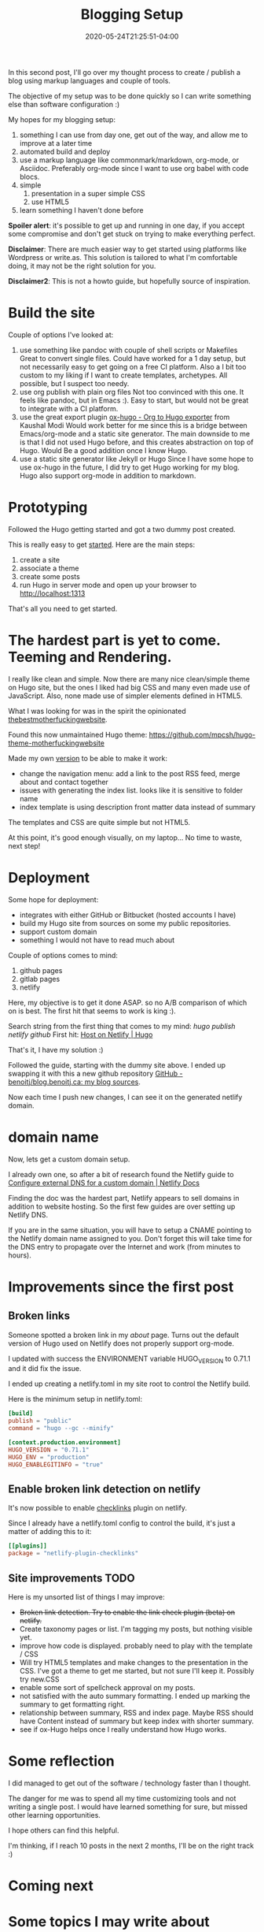 #+hugo_base_dir: ../
#+hugo_section: posts

#+hugo_auto_set_lastmod: f

#+date: 2020-05-24T21:25:51-04:00
#+hugo_categories: tech
#+hugo_tags: blogging 100DaysToOffload

#+hugo_draft: false

#+TITLE: Blogging Setup

In this second post, I'll go over my thought process to create / publish a blog using markup languages and couple of tools.

The objective of my setup was to be done quickly so I can write something else than software configuration :)

My hopes for my blogging setup:

1. something I can use from day one, get out of the way, and allow me to improve at a later time
2. automated build and deploy
3. use a markup language like commonmark/markdown, org-mode, or Asciidoc. Preferably org-mode since I want to use org babel with code blocs.
4. simple
   1. presentation in a super simple CSS
   2. use HTML5
5. learn something I haven't done before

*Spoiler alert*: it's possible to get up and running in one day, if you accept some compromise and don't get stuck on trying to make everything perfect.

*Disclaimer*: There are much easier way to get started using platforms like Wordpress or write.as. This solution is tailored to what I'm comfortable doing, it may not be the right solution for you.

*Disclaimer2*: This is not a howto guide, but hopefully source of inspiration.

* Build the site

Couple of options I've looked at:

1. use something like pandoc with couple of shell scripts or Makefiles
   Great to convert single files. Could have worked for a 1 day setup, but not necessarily easy to get going on a free CI platform. Also a I bit too custom to my liking if I want to create templates, archetypes. All possible, but I suspect too needy.
2. use org publish with plain org files
   Not too convinced with this one. It feels like pandoc, but in Emacs :). Easy to start, but would not be great to integrate with a CI platform.
3. use the great export plugin [[https://ox-hugo.scripter.co/][ox-hugo - Org to Hugo exporter]] from Kaushal Modi
   Would work better for me since this is a bridge between Emacs/org-mode and a static site generator.
   The main downside to me is that I did not used Hugo before, and this creates abstraction on top of Hugo. Would Be a good addition once I know Hugo.
4. use a static site generator like Jekyll or Hugo
   Since I have some hope to use ox-hugo in the future, I did try to get Hugo working for my blog.
   Hugo also support org-mode in addition to markdown.

* Prototyping

Followed the Hugo getting started and got a two dummy post created.

This is really easy to get [[https://gohugo.io/getting-started/quick-start/][started]]. Here are the main steps:

1. create a site
2. associate a theme
3. create some posts
4. run Hugo in server mode and open up your browser to http://localhost:1313

That's all you need to get started.

* The hardest part is yet to come. Teeming and Rendering.

I really like clean and simple. Now there are many nice clean/simple theme on Hugo site, but the ones I liked had big CSS and many even made use of JavaScript. Also, none made use of simpler elements defined in HTML5.

What I was looking for was in the spirit the opinionated [[https://thebestmotherfucking.website/][thebestmotherfuckingwebsite]].

Found this now unmaintained Hugo theme: https://github.com/mpcsh/hugo-theme-motherfuckingwebsite

Made my own [[https://github.com/benoitj/my-hugo-motherfuckingwebsite][version]] to be able to make it work:
- change the navigation menu: add a link to the post RSS feed, merge about and contact together
- issues with generating the index list. looks like it is sensitive to folder name
- index template is using description front matter data instead of summary

The templates and CSS are quite simple but not HTML5.

At this point, it's good enough visually, on my laptop... No time to waste, next step!

* Deployment

Some hope for deployment:
- integrates with either GitHub or Bitbucket (hosted accounts I have)
- build my Hugo site from sources on some my public repositories.
- support custom domain
- something I would not have to read much about

Couple of options comes to mind:
1. github pages
2. gitlab pages
3. netlify

Here, my objective is to get it done ASAP. so no A/B comparison of which on is best. The first hit that seems to work is king :).

Search string from the first thing that comes to my mind: /hugo publish netlify github/
First hit: [[https://gohugo.io/hosting-and-deployment/hosting-on-netlify/][Host on Netlify | Hugo]]

That's it, I have my solution :)

Followed the guide, starting with the dummy site above. I ended up swapping it with this a new github repository [[https://github.com/benoitj/blog.benoitj.ca][GitHub - benoitj/blog.benoitj.ca: my blog sources]].

Now each time I push new changes, I can see it on the generated netlify domain.

* domain name

Now, lets get a custom domain setup.

I already own one, so after a bit of research found the Netlify guide to [[https://docs.netlify.com/domains-https/custom-domains/configure-external-dns/#configure-a-subdomain][Configure external DNS for a custom domain | Netlify Docs]]

Finding the doc was the hardest part, Netlify appears to sell domains in addition to website hosting. So the first few guides are over setting up Netlify DNS.

If you are in the same situation, you will have to setup a CNAME pointing to the Netlify domain name assigned to you. Don't forget this will take time for the DNS entry to propagate over the Internet and work (from minutes to hours).

* Improvements since the first post
** Broken links

Someone spotted a broken link in my /about/ page. Turns out the default version of Hugo used on Netlify does not properly support org-mode.

I updated with success the ENVIRONMENT variable HUGO_VERSION to 0.71.1 and it did fix the issue.

I ended up creating a netlify.toml in my site root to control the Netlify build.

Here is the minimum setup in netlify.toml:

#+BEGIN_SRC toml
[build]
publish = "public"
command = "hugo --gc --minify"

[context.production.environment]
HUGO_VERSION = "0.71.1"
HUGO_ENV = "production"
HUGO_ENABLEGITINFO = "true"
#+END_SRC

** Enable broken link detection on netlify

It's now possible to enable [[https://github.com/munter/netlify-plugin-checklinks/blob/master/README.md][checklinks]] plugin on netlify.

Since I already have a netlify.toml config to control the build, it's just a matter of adding this to it:

#+BEGIN_SRC toml
[[plugins]]
package = "netlify-plugin-checklinks"
#+END_SRC

** Site improvements TODO

Here is my unsorted list of things I may improve:

- +Broken link detection. Try to enable the link check plugin (beta) on netlify.+
- Create taxonomy pages or list. I'm tagging my posts, but nothing visible yet.
- improve how code is displayed. probably need to play with the template / CSS
- Will try HTML5 templates and make changes to the presentation in the CSS. I've got a theme to get me started, but not sure I'll keep it. Possibly try new.CSS
- enable some sort of spellcheck approval on my posts.
- not satisfied with the auto summary formatting. I ended up marking the summary to get formatting right.
- relationship between summary, RSS and index page. Maybe RSS should have Content instead of summary but keep index with shorter summary.
- see if ox-Hugo helps once I really understand how Hugo works.

* Some reflection

I did managed to get out of the software / technology faster than I thought.

The danger for me was to spend all my time customizing tools and not writing a single post. I would have learned something for sure, but missed other learning opportunities.

I hope others can find this helpful.

I'm thinking, if I reach 10 posts in the next 2 months, I'll be on the right track :)

* Coming next
* Some topics I may write about

- Detecting possible broken [[https://en.wikipedia.org/wiki/Single-responsibility_principle][SRP]] using your git history
- Automated testing quality. Why coverage is not enough.
- how to resolve git conflicts. One possible example: merge conflicting patches on a suckless tool like st or dwm.
- note taking setup I use (org-mode, org-roam, deft)
- Replacing IntelliJ as my daily driver IDE with Emacs LSP Java
- plain text diagrams
  - plantuml / graphviz
  - C4 models macros for plantuml
  - branching models
  - network diagrams
- homelab
- linux at work
- possibly some backyard work I'm currently working on.
- maybe some electronics projects I have in my queue




/This is day 2 of my #100DaysToOffload. You can read more about the challenge here: [[https://100daystooffload.com]]./

* Footnotes
#+hugo: more
